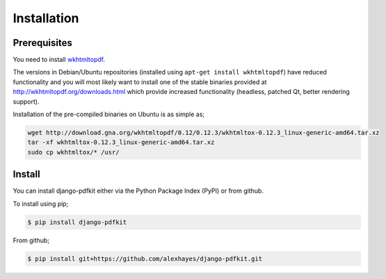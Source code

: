 ============
Installation
============

Prerequisites
-------------

You need to install wkhtmltopdf_.

The versions in Debian/Ubuntu repositories (installed using ``apt-get install wkhtmltopdf``)
have reduced functionality and you will most likely want to install one of the
stable binaries provided at http://wkhtmltopdf.org/downloads.html which provide
increased functionality (headless, patched Qt, better rendering support).

Installation of the pre-compiled binaries on Ubuntu is as simple as;

.. code-block:: bash

    wget http://download.gna.org/wkhtmltopdf/0.12/0.12.3/wkhtmltox-0.12.3_linux-generic-amd64.tar.xz
    tar -xf wkhtmltox-0.12.3_linux-generic-amd64.tar.xz
    sudo cp wkhtmltox/* /usr/


Install
-------

You can install django-pdfkit either via the Python Package Index (PyPI)
or from github.

To install using pip;

.. code-block:: bash

    $ pip install django-pdfkit

From github;

.. code-block:: bash

    $ pip install git+https://github.com/alexhayes/django-pdfkit.git


.. _wkhtmltopdf: http://wkhtmltopdf.org/
